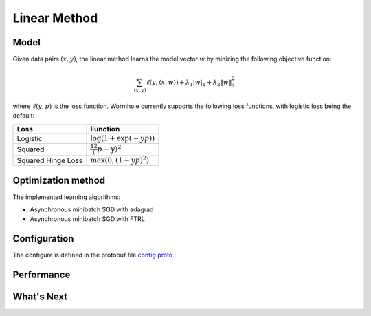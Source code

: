 Linear Method
=============

Model
-----

Given data pairs :math:`(x,y)`, the linear method learns the model vector
:math:`w` by minizing the following objective function:

.. math::
   \sum_{(x,y)} \ell(y, \langle x, w \rangle) + \lambda_1 |w|_1 + \lambda_2 \|w\|_2^2

where :math:`\ell(y, p)` is the loss function. Wormhole currently supports the
following loss functions, with logistic loss being the default:

================== ========
Loss               Function
================== ========
Logistic           :math:`\log(1+\exp(-yp))`
Squared            :math:`\frac12 (p-y)^2`
Squared Hinge Loss :math:`\max\left(0, (1-yp)^2\right)`
================== ========

Optimization method
-------------------

The implemented learning algorithms:

- Asynchronous minibatch SGD with adagrad

- Asynchronous minibatch SGD with FTRL

Configuration
-------------

The configure is defined in the protobuf file `config.proto <https://github.com/dmlc/wormhole/blob/master/learn/linear/config.proto>`_

Performance
-----------

What's Next
-----------
